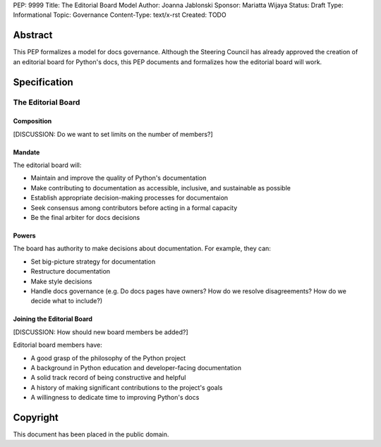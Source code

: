 PEP: 9999
Title: The Editorial Board Model
Author: Joanna Jablonski
Sponsor: Mariatta Wijaya
Status: Draft
Type: Informational
Topic: Governance
Content-Type: text/x-rst
Created: TODO


Abstract
========

This PEP formalizes a model for docs governance. Although the Steering 
Council has already approved the creation of an editorial board for 
Python's docs, this PEP documents and formalizes how the editorial board 
will work. 

Specification
=============

The Editorial Board
--------------------

Composition
~~~~~~~~~~~

[DISCUSSION: Do we want to set limits on the number of members?]


Mandate
~~~~~~~

The editorial board will:

* Maintain and improve the quality of Python's documentation
* Make contributing to documentation as accessible, inclusive, 
  and sustainable as possible
* Establish appropriate decision-making processes for documentaion
* Seek consensus among contributors before acting in a formal capacity
* Be the final arbiter for docs decisions


Powers
~~~~~~

The board has authority to make decisions about documentation.
For example, they can:

* Set big-picture strategy for documentation
* Restructure documentation
* Make style decisions
* Handle docs governance (e.g. Do docs pages have owners? How do we 
  resolve disagreements? How do we decide what to include?)


Joining the Editorial Board
~~~~~~~~~~~~~~~~~~~~~~~~~~~

[DISCUSSION: How should new board members be added?]

Editorial board members have:

- A good grasp of the philosophy of the Python project
- A background in Python education and developer-facing documentation
- A solid track record of being constructive and helpful
- A history of making significant contributions to the project's goals
- A willingness to dedicate time to improving Python's docs


Copyright
=========

This document has been placed in the public domain.
